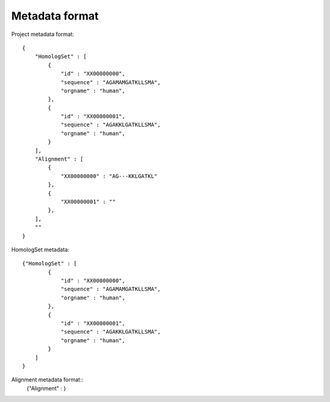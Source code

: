 Metadata format
===============

Project metadata format::

    {
        "HomologSet" : [
            {
                "id" : "XX00000000",
                "sequence" : "AGAMAMGATKLLSMA",
                "orgname" : "human",
            },
            {
                "id" : "XX00000001",
                "sequence" : "AGAKKLGATKLLSMA",
                "orgname" : "human",
            }
        ],
        "Alignment" : [
            {
                "XX00000000" : "AG---KKLGATKL"
            },
            {
                "XX00000001" : ""
            },
        ],
        ""
    }

HomologSet metadata::

    {"HomologSet" : [
            {
                "id" : "XX00000000",
                "sequence" : "AGAMAMGATKLLSMA",
                "orgname" : "human",
            },
            {
                "id" : "XX00000001",
                "sequence" : "AGAKKLGATKLLSMA",
                "orgname" : "human",
            }
        ]
    }

Alignment metadata format::
    {"Alignment" : }
